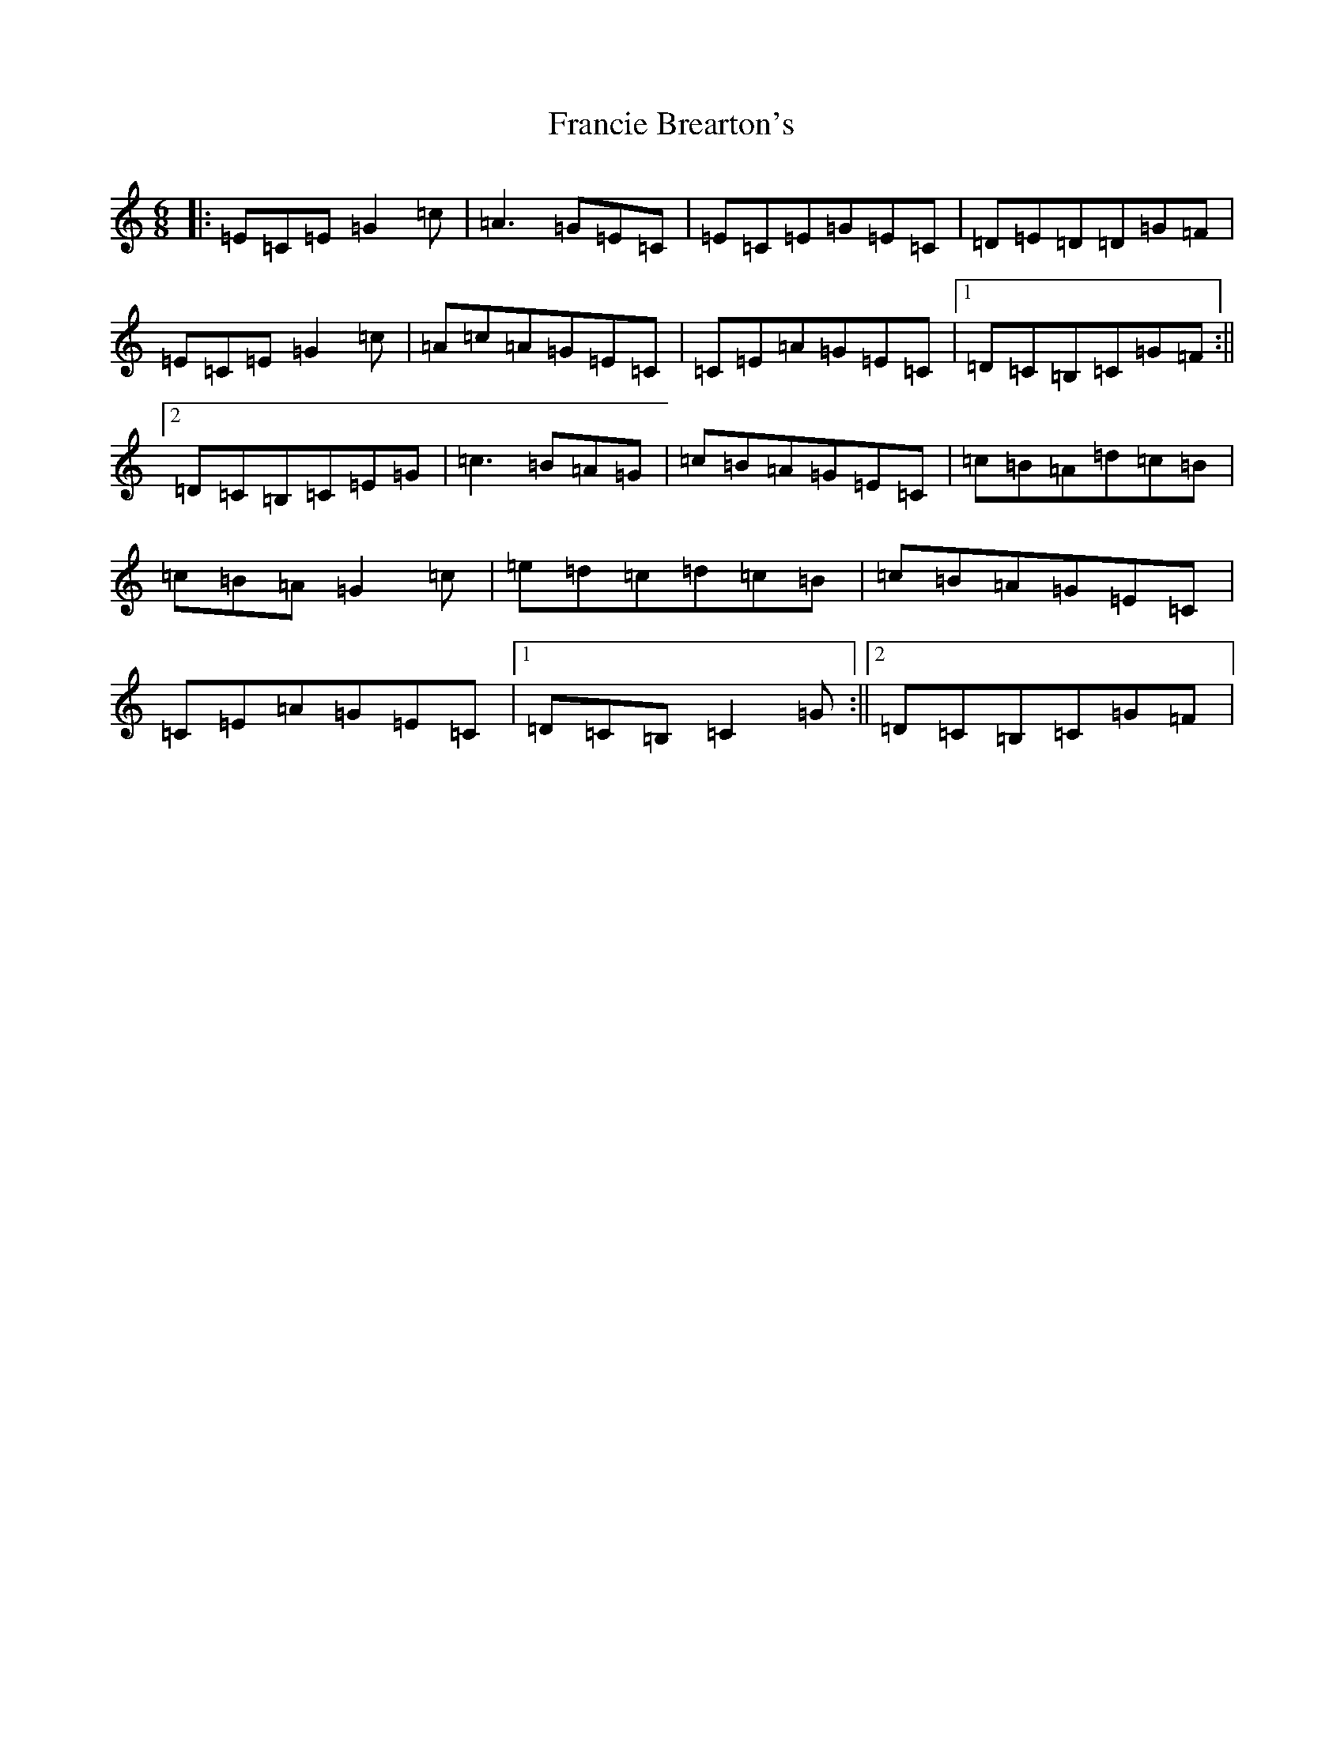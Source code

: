 X: 7264
T: Francie Brearton's
S: https://thesession.org/tunes/12929#setting22147
R: jig
M:6/8
L:1/8
K: C Major
|:=E=C=E=G2=c|=A3=G=E=C|=E=C=E=G=E=C|=D=E=D=D=G=F|=E=C=E=G2=c|=A=c=A=G=E=C|=C=E=A=G=E=C|1=D=C=B,=C=G=F:||2=D=C=B,=C=E=G|=c3=B=A=G|=c=B=A=G=E=C|=c=B=A=d=c=B|=c=B=A=G2=c|=e=d=c=d=c=B|=c=B=A=G=E=C|=C=E=A=G=E=C|1=D=C=B,=C2=G:||2=D=C=B,=C=G=F|